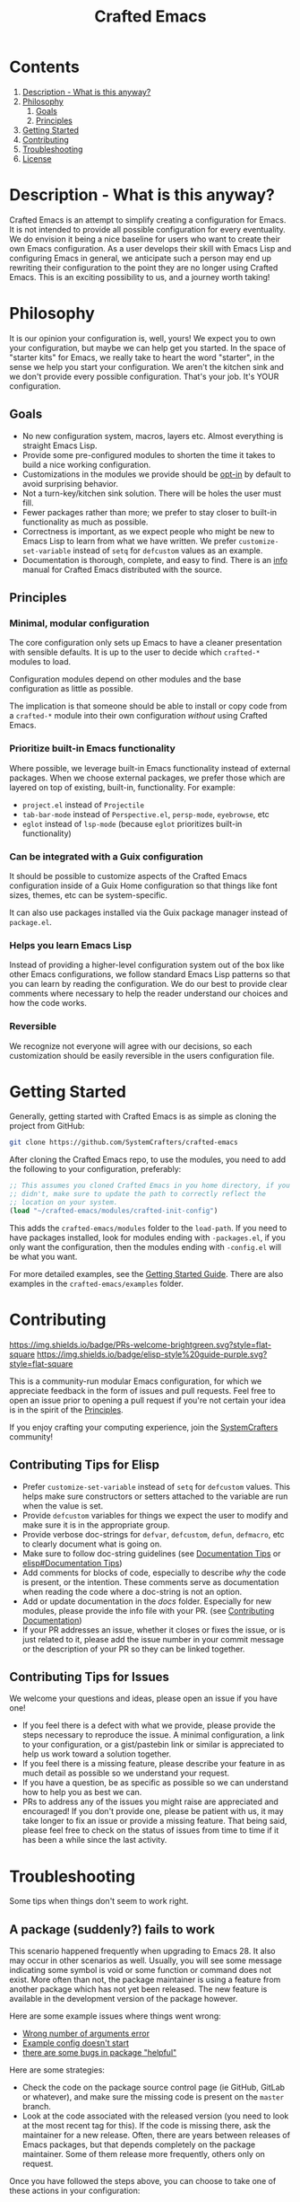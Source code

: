 #+title: Crafted Emacs

* Contents

1. [[#description][Description - What is this anyway?]]
2. [[#philosophy][Philosophy]]
   1. [[#goals][Goals]]
   2. [[#principles][Principles]]
3. [[#getting_started][Getting Started]]
4. [[#contributing][Contributing]]
5. [[#troubleshooting][Troubleshooting]]
6. [[#license][License]]


* Description - What is this anyway?
:properties:
:custom_id: description
:end:

Crafted Emacs is an attempt to simplify creating a configuration for
Emacs.  It is not intended to provide all possible configuration for
every eventuality.  We do envision it being a nice baseline for users
who want to create their own Emacs configuration.  As a user develops
their skill with Emacs Lisp and configuring Emacs in general, we
anticipate such a person may end up rewriting their configuration to
the point they are no longer using Crafted Emacs.  This is an exciting
possibility to us, and a journey worth taking!

* Philosophy
:properties:
:custom_id: philosophy
:end:

It is our opinion your configuration is, well, yours!  We expect you
to own your configuration, but maybe we can help get you started.  In
the space of "starter kits" for Emacs, we really take to heart the
word "starter", in the sense we help you start your configuration.  We
aren't the kitchen sink and we don't provide every possible
configuration.  That's your job.  It's YOUR configuration.

** Goals
:properties:
:custom_id: goals
:end:
   + No new configuration system, macros, layers etc.  Almost
     everything is straight Emacs Lisp.
   + Provide some pre-configured modules to shorten the time it takes to build a
     nice working configuration.
   + Customizations in the modules we provide should be _opt-in_ by
     default to avoid surprising behavior.
   + Not a turn-key/kitchen sink solution. There will be holes the
     user must fill.
   + Fewer packages rather than more; we prefer to stay closer to built-in
     functionality as much as possible.
   + Correctness is important, as we expect people who might be new to
     Emacs Lisp to learn from what we have written.  We prefer
     =customize-set-variable= instead of =setq= for =defcustom= values as an
     example.
   + Documentation is thorough, complete, and easy to find.  There is an [[info:crafted-emacs][info]]
     manual for Crafted Emacs distributed with the source.

** Principles
:PROPERTIES:
:custom_id: principles
:END:

*** Minimal, modular configuration

The core configuration only sets up Emacs to have a cleaner
presentation with sensible defaults. It is up to the user to decide
which =crafted-*= modules to load.

Configuration modules depend on other modules and the base configuration
as little as possible.

The implication is that someone should be able to install or copy code
from a =crafted-*= module into their own configuration /without/ using
Crafted Emacs.

*** Prioritize built-in Emacs functionality

Where possible, we leverage built-in Emacs functionality instead of
external packages.  When we choose external packages, we prefer those
which are layered on top of existing, built-in, functionality.  For
example:

- =project.el= instead of =Projectile=
- =tab-bar-mode= instead of =Perspective.el=, =persp-mode=, =eyebrowse=, etc
- =eglot= instead of =lsp-mode= (because =eglot= prioritizes built-in
  functionality)

*** Can be integrated with a Guix configuration

It should be possible to customize aspects of the Crafted Emacs
configuration inside of a Guix Home configuration so that things like
font sizes, themes, etc can be system-specific.

It can also use packages installed via the Guix package manager
instead of =package.el=.

*** Helps you learn Emacs Lisp

Instead of providing a higher-level configuration system out of the
box like other Emacs configurations, we follow standard Emacs Lisp
patterns so that you can learn by reading the configuration.  We do
our best to provide clear comments where necessary to help the reader
understand our choices and how the code works.

*** Reversible

We recognize not everyone will agree with our decisions, so each
customization should be easily reversible in the users configuration
file.

* Getting Started
:PROPERTIES:
:custom_id: getting-started
:END:

Generally, getting started with Crafted Emacs is as simple as cloning the
project from GitHub:

#+begin_src sh
  git clone https://github.com/SystemCrafters/crafted-emacs
#+end_src

After cloning the Crafted Emacs repo, to use the modules, you need to add the
following to your configuration, preferably:

#+begin_src emacs-lisp
  ;; This assumes you cloned Crafted Emacs in you home directory, if you
  ;; didn't, make sure to update the path to correctly reflect the
  ;; location on your system.
  (load "~/crafted-emacs/modules/crafted-init-config")
#+end_src

This adds the ~crafted-emacs/modules~ folder to the ~load-path~.  If you need to
have packages installed, look for modules ending with ~-packages.el~, if you
only want the configuration, then the modules ending with ~-config.el~ will be
what you want.

For more detailed examples, see the [[file:docs/getting-started-guide.org][Getting Started Guide]]. There are also
examples in the ~crafted-emacs/examples~ folder. 


* Contributing
:PROPERTIES:
:custom_id: contributing
:END:
[[http://makeapullrequest.com][https://img.shields.io/badge/PRs-welcome-brightgreen.svg?style=flat-square]]
[[https://github.com/bbatsov/emacs-lisp-style-guide][https://img.shields.io/badge/elisp-style%20guide-purple.svg?style=flat-square]]

This is a community-run modular Emacs configuration, for which we appreciate
feedback in the form of issues and pull requests. Feel free to open an issue
prior to opening a pull request if you're not certain your idea is in the spirit
of the [[#principles][Principles]].

If you enjoy crafting your computing experience, join the [[https://systemcrafters.net/][SystemCrafters]]
community!

** Contributing Tips for Elisp

   + Prefer =customize-set-variable= instead of =setq= for =defcustom=
     values. This helps make sure constructors or setters attached to
     the variable are run when the value is set.
   + Provide =defcustom= variables for things we expect the user to
     modify and make sure it is in the appropriate group.
   + Provide verbose doc-strings for =defvar=, =defcustom=, =defun=,
     =defmacro=, etc to clearly document what is going on.
   + Make sure to follow doc-string guidelines (see [[https://www.gnu.org/software/emacs/manual/html_node/elisp/Documentation-Tips.html][Documentation Tips]]
     or [[info:elisp#Documentation Tips][elisp#Documentation Tips]])
   + Add comments for blocks of code, especially to describe /why/ the
     code is present, or the intention. These comments serve as
     documentation when reading the code where a doc-string is not an
     option.
   + Add or update documentation in the /docs/ folder. Especially for
     new modules, please provide the info file with your PR. (see
     [[file:docs/CONTRIBUTING.org][Contributing Documentation]])
   + If your PR addresses an issue, whether it closes or fixes the
     issue, or is just related to it, please add the issue number in
     your commit message or the description of your PR so they can be
     linked together.

** Contributing Tips for Issues

   We welcome your questions and ideas, please open an issue if you
   have one!

   + If you feel there is a defect with what we provide, please
     provide the steps necessary to reproduce the issue. A minimal
     configuration, a link to your configuration, or a gist/pastebin
     link or similar is appreciated to help us work toward a solution
     together.
   + If you feel there is a missing feature, please describe your
     feature in as much detail as possible so we understand your
     request.
   + If you have a question, be as specific as possible so we can
     understand how to help you as best we can.
   + PRs to address any of the issues you might raise are appreciated
     and encouraged! If you don't provide one, please be patient with
     us, it may take longer to fix an issue or provide a missing
     feature. That being said, please feel free to check on the status
     of issues from time to time if it has been a while since the last
     activity.

* Troubleshooting
:PROPERTIES:
:custom_id: troubleshooting
:END:

  Some tips when things don't seem to work right.

** A package (suddenly?) fails to work

   This scenario happened frequently when upgrading to Emacs 28. It
   also may occur in other scenarios as well. Usually, you will see
   some message indicating some symbol is void or some function or
   command does not exist. More often than not, the package maintainer
   is using a feature from another package which has not yet been
   released. The new feature is available in the development version
   of the package however.

   Here are some example issues where things went wrong:
   - [[https://github.com/SystemCrafters/crafted-emacs/issues/126][Wrong number of arguments error]]
   - [[https://github.com/SystemCrafters/crafted-emacs/issues/132][Example config doesn't start]]
   - [[https://github.com/SystemCrafters/crafted-emacs/issues/140][there are some bugs in package "helpful"]]

   Here are some strategies:

   - Check the code on the package source control page (ie GitHub,
     GitLab or whatever), and make sure the missing code is present on
     the =master= branch.
   - Look at the code associated with the released version (you need
     to look at the most recent tag for this). If the code is missing
     there, ask the maintainer for a new release. Often, there are
     years between releases of Emacs packages, but that depends
     completely on the package maintainer. Some of them release more
     frequently, others only on request.

   Once you have followed the steps above, you can choose to take one
   of these actions in your configuration:

   - Option 1
     + Use =M-x package-list-packages= to display the list of packages.
     + Find the package in the list which doesn't work for you, it
       will have either the /installed/ or /dependency/ status.
     + Press the =enter= key to get more details on the package an look
       near the bottom of the metadata, you should see a line with
       "Other Versions". Choose the development version - it will have
       a version number that looks like a date and the text =(melpa)=
       next to it. Press =enter= on this version.
     + Following the step above will take you to the same package but
       from the MELPA repository, and you'll see a button at the top
       labeled =Install=. Click this button.
     + *Optionally* you can go back to the list of packages, find
       previous installed version, press the letter 'D' and then the
       letter 'X' to uninstall that version.
     + Restart Emacs
   - Option 2
     + Edit your =early-init.el= file, if you are using one.  If you
       aren't using one, add the code mentioned next *before* any calls
       to ~package-initialize~ or ~package-install-selected-packages~.
     + Add a line similar to this to pin the offending package to
       MELPA (make sure to replace /package-name/ with the name of the
       actual package):

       #+begin_src emacs-lisp
         (add-to-list 'package-pinned-packages (cons 'package-name "melpa"))
       #+end_src

     + Use =M-x package-list-packages= to display the list of packages.
     + Find the package in the list, press the letter 'D' and the
       letter 'X' to uninstall that package.
     + Restart Emacs, the package should be installed from MELPA thus
       using the development version of the package instead of the
       released version.

   Regardless, always feel free to open an issue here and we can help
   you out. Please be as complete as possible in your description of
   the problem. Include any stack traces Emacs provides (ie start
   Emacs with: =emacs --debug-init=), mention the version number of the
   package you are installing, and anything you might have tried but
   which didn't work for you.

* License
:PROPERTIES:
:custom_id: license
:END:

This code is licensed under the MIT License. Why? So you can copy the
code from this configuration!

-----
# Local Variables:
# fill-column: 80
# eval: (auto-fill-mode 1)
# End:
